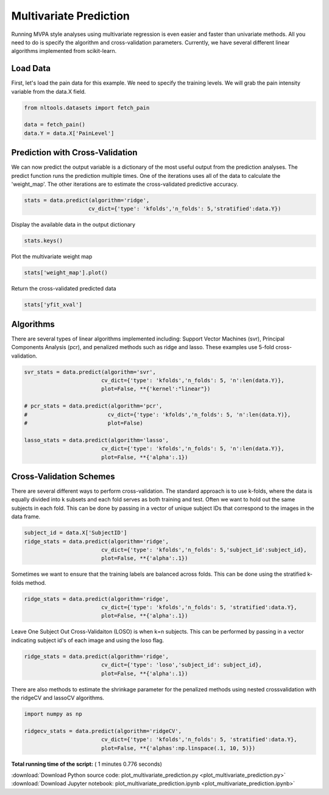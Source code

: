 

.. _sphx_glr_auto_examples_02_Analysis_plot_multivariate_prediction.py:

 
Multivariate Prediction
===========
Running MVPA style analyses using multivariate regression is even easier and faster 
than univariate methods. All you need to do is specify the algorithm and 
cross-validation parameters. Currently, we have several different linear algorithms
implemented from scikit-learn.



Load Data
---------------------------------------------------

First, let's load the pain data for this example.  We need to specify the
training levels.  We will grab the pain intensity variable from the data.X
field.



.. code-block:: python


    from nltools.datasets import fetch_pain

    data = fetch_pain()
    data.Y = data.X['PainLevel']







Prediction with Cross-Validation
---------------------------------------------------------

We can now predict the output variable is a dictionary of the most 
useful output from the prediction analyses. The predict function runs 
the prediction multiple times. One of the iterations uses all of the 
data to calculate the 'weight_map'. The other iterations are to estimate 
the cross-validated predictive accuracy.



.. code-block:: python


    stats = data.predict(algorithm='ridge', 
                        cv_dict={'type': 'kfolds','n_folds': 5,'stratified':data.Y})




.. rst-class:: sphx-glr-horizontal


    *

      .. image:: /auto_examples/02_Analysis/images/sphx_glr_plot_multivariate_prediction_001.png
            :scale: 47

    *

      .. image:: /auto_examples/02_Analysis/images/sphx_glr_plot_multivariate_prediction_002.png
            :scale: 47


.. rst-class:: sphx-glr-script-out

 Out::

    overall Root Mean Squared Error: 0.00
    overall Correlation: 1.00
    overall CV Root Mean Squared Error: 0.61
    overall CV Correlation: 0.69


Display the available data in the output dictionary



.. code-block:: python


    stats.keys()







Plot the multivariate weight map



.. code-block:: python


    stats['weight_map'].plot()




.. image:: /auto_examples/02_Analysis/images/sphx_glr_plot_multivariate_prediction_003.png
    :align: center




Return the cross-validated predicted data



.. code-block:: python


    stats['yfit_xval']







Algorithms
---------------------------------------------------

There are several types of linear algorithms implemented including:
Support Vector Machines (svr), Principal Components Analysis (pcr), and 
penalized methods such as ridge and lasso.  These examples use 5-fold
cross-validation.



.. code-block:: python


    svr_stats = data.predict(algorithm='svr', 
                            cv_dict={'type': 'kfolds','n_folds': 5, 'n':len(data.Y)}, 
                            plot=False, **{'kernel':"linear"})

    # pcr_stats = data.predict(algorithm='pcr', 
    #                         cv_dict={'type': 'kfolds','n_folds': 5, 'n':len(data.Y)}, 
    #                         plot=False)

    lasso_stats = data.predict(algorithm='lasso', 
                            cv_dict={'type': 'kfolds','n_folds': 5, 'n':len(data.Y)}, 
                            plot=False, **{'alpha':.1})





.. rst-class:: sphx-glr-script-out

 Out::

    overall Root Mean Squared Error: 0.10
    overall Correlation: 0.99
    overall CV Root Mean Squared Error: 0.86
    overall CV Correlation: 0.59
    overall Root Mean Squared Error: 0.69
    overall Correlation: 0.58
    overall CV Root Mean Squared Error: 0.76
    overall CV Correlation: 0.40


Cross-Validation Schemes
---------------------------------------------------

There are several different ways to perform cross-validation.  The standard 
approach is to use k-folds, where the data is equally divided into k subsets
and each fold serves as both training and test.  
Often we want to hold out the same subjects in each fold.  
This can be done by passing in a vector of unique subject IDs that 
correspond to the images in the data frame.



.. code-block:: python


    subject_id = data.X['SubjectID']
    ridge_stats = data.predict(algorithm='ridge', 
                            cv_dict={'type': 'kfolds','n_folds': 5,'subject_id':subject_id}, 
                            plot=False, **{'alpha':.1})





.. rst-class:: sphx-glr-script-out

 Out::

    overall Root Mean Squared Error: 0.00
    overall Correlation: 1.00
    overall CV Root Mean Squared Error: 0.94
    overall CV Correlation: 0.57


Sometimes we want to ensure that the training labels are balanced across 
folds.  This can be done using the stratified k-folds method.  



.. code-block:: python


    ridge_stats = data.predict(algorithm='ridge', 
                            cv_dict={'type': 'kfolds','n_folds': 5, 'stratified':data.Y}, 
                            plot=False, **{'alpha':.1})





.. rst-class:: sphx-glr-script-out

 Out::

    overall Root Mean Squared Error: 0.00
    overall Correlation: 1.00
    overall CV Root Mean Squared Error: 0.61
    overall CV Correlation: 0.69


Leave One Subject Out Cross-Validaiton (LOSO) is when k=n subjects.  
This can be performed by passing in a vector indicating subject id's of 
each image and using the loso flag.



.. code-block:: python


    ridge_stats = data.predict(algorithm='ridge', 
                            cv_dict={'type': 'loso','subject_id': subject_id}, 
                            plot=False, **{'alpha':.1})





.. rst-class:: sphx-glr-script-out

 Out::

    overall Root Mean Squared Error: 0.00
    overall Correlation: 1.00
    overall CV Root Mean Squared Error: 0.91
    overall CV Correlation: 0.58


There are also methods to estimate the shrinkage parameter for the 
penalized methods using nested crossvalidation with the 
ridgeCV and lassoCV algorithms.



.. code-block:: python


    import numpy as np

    ridgecv_stats = data.predict(algorithm='ridgeCV', 
                            cv_dict={'type': 'kfolds','n_folds': 5, 'stratified':data.Y}, 
                            plot=False, **{'alphas':np.linspace(.1, 10, 5)})





.. rst-class:: sphx-glr-script-out

 Out::

    overall Root Mean Squared Error: 0.00
    overall Correlation: 1.00
    overall CV Root Mean Squared Error: 0.61
    overall CV Correlation: 0.69


**Total running time of the script:** ( 1 minutes  0.776 seconds)



.. container:: sphx-glr-footer


  .. container:: sphx-glr-download

     :download:`Download Python source code: plot_multivariate_prediction.py <plot_multivariate_prediction.py>`



  .. container:: sphx-glr-download

     :download:`Download Jupyter notebook: plot_multivariate_prediction.ipynb <plot_multivariate_prediction.ipynb>`

.. rst-class:: sphx-glr-signature

    `Generated by Sphinx-Gallery <http://sphinx-gallery.readthedocs.io>`_
